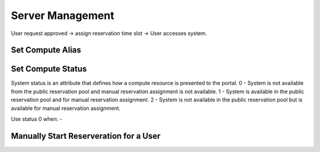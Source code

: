 Server Management
=================

User request approved -> assign reservation time slot -> User accesses system.

.. mermaid::

   graph LR;
       A[User request approved] --> B[assign reservation time slot];
       B --> C[User accesses system];

.. _setcomputealias:

Set Compute Alias
-----------------

.. _setcomputestatus:

Set Compute Status
------------------

System status is an attribute that defines how a compute resource is presented to the portal.
0 - System is not available from the public reservation pool and manual reservation assignment is not available.
1 - System is available in the public reservation pool and for manual reservation assignment.
2 - System is not available in the public reservation pool but is available for manual reservation assignment.

Use status 0 when:
- 

Manually Start Reserveration for a User
---------------------------------------
